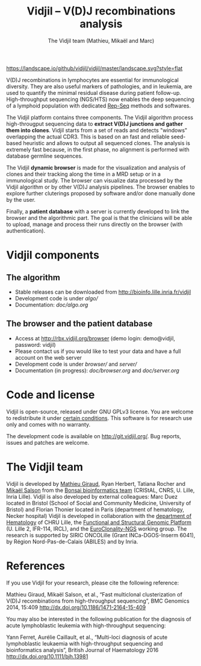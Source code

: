 #+TITLE: Vidjil -- V(D)J recombinations analysis
#+AUTHOR: The Vidjil team (Mathieu, Mikaël and Marc)

[[https://travis-ci.org/vidjil/vidjil][http://img.shields.io/travis/vidjil/vidjil.svg]]
[[http://opensource.org/licenses/GPL-3.0][http://img.shields.io/badge/license-GPLv3+-green.svg]]
[[https://landscape.io/github/vidjil/vidjil][https://landscape.io/github/vidjil/vidjil/master/landscape.svg?style=flat]]
# https://coveralls.io/r/vidjil/vidjil http://img.shields.io/coveralls/vidjil/vidjil.svg

# Vidjil -- V(D)J recombinations analysis -- [[http://www.vidjil.org]]
# Copyright (C) 2011-2016 by Bonsai bioinformatics at CRIStAL (UMR CNRS 9189, Université Lille) and Inria Lille
# [[contact@vidjil.org]]

V(D)J recombinations in lymphocytes are essential for immunological
diversity. They are also useful markers of pathologies, and in
leukemia, are used to quantify the minimal residual disease during
patient follow-up.
High-throughput sequencing (NGS/HTS) now enables the deep sequencing 
of a lymphoid population with dedicated [[http://omictools.com/rep-seq-c424-p1.html][Rep-Seq]] methods and softwares.

The Vidjil platform contains three components. The Vidjil algorithm
process high-througput sequencing data to *extract V(D)J
junctions and gather them into clones*. Vidjil starts 
from a set of reads and detects "windows" overlapping the actual CDR3.
This is based on an fast and reliable seed-based heuristic and allows
to output all sequenced clones. The analysis is extremely fast
because, in the first phase, no alignment is performed with database
germline sequences. 

The Vidjil *dynamic browser* is made for the visualization and
analysis of clones and their tracking along the time in a MRD setup or
in a immunological study. The browser can visualize data processed by
the Vidjil algorithm or by other V(D)J analysis pipelines.
The browser enables to explore further cluterings proposed
by software and/or done manually done by the user.

Finally, a *patient database* with a server
is currently developed to link the browser and the
algorithmic part. The goal is that the clinicians will be able to
upload, manage and process their runs directly on the browser (with
authentication).

* Vidjil components

** The algorithm

- Stable releases can be downloaded from http://bioinfo.lille.inria.fr/vidjil
- Development code is under [[algo/]]
- Documentation: [[doc/algo.org]]

** The browser and the patient database

- Access at http://rbx.vidjil.org/browser (demo login: demo@vidjil, password: vidjil)
- Please contact us if you would like to test your data and have a full account on the web server
- Development code is under [[browser/]] and [[server/]]
- Documentation (in progress): [[doc/browser.org]] and [[doc/server.org]]

* Code and license

Vidjil is open-source, released under GNU GPLv3 license. 
You are welcome to redistribute it under [[http://git.vidjil.org/blob/master/doc/LICENSE][certain conditions]]. 
This software is for research use only and comes with no warranty.

The development code is available on [[http://git.vidjil.org/]].
Bug reports, issues and patches are welcome.

* The Vidjil team

Vidjil is developed by [[http://cristal.univ-lille.fr/~giraud][Mathieu Giraud]], Ryan Herbert, Tatiana Rocher and  [[http://cristal.univ-lille.fr/~salson][Mikaël Salson]]
from the [[http://cristal.univ-lille.fr/bonsai][Bonsai bioinformatics team]] (CRIStAL, CNRS, U. Lille, Inria Lille).
Vidjil is also developed by external colleagues:
Marc Duez located in Bristol (School of Social and Community Medicine, University of Bristol)
and Florian Thonier located in Paris (department of hematology, Necker hospital)
Vidjil is developed in collaboration with 
the [[http://biologiepathologie.chru-lille.fr/organisation-fbp/91210.html][department of Hematology]] of CHRU Lille, 
the [[http://www.ircl.org/plate-forme-genomique.html][Functional and Structural Genomic Platform]] (U. Lille 2, IFR-114, IRCL), 
and the [[http://www.euroclonality.org/][EuroClonality-NGS]] working group.
The research is supported by SIRIC ONCOLille (Grant INCa-DGOS-Inserm 6041), by Région Nord-Pas-de-Calais (ABILES) and by Inria.

* References

If you use Vidjil for your research, please cite the following reference:

Mathieu Giraud, Mikaël Salson, et al.,
“Fast multiclonal clusterization of V(D)J recombinations from high-throughput sequencing”,
BMC Genomics 2014, 15:409 
[[http://dx.doi.org/10.1186/1471-2164-15-409]]

You may also be interested in the following publication for the diagnosis of
acute lymphoblastic leukemia with high-throughput sequencing:

Yann Ferret, Aurélie Caillault, et al., “Multi-loci diagnosis of acute
lymphoblastic leukaemia with high-throughput sequencing and bioinformatics
analysis”, British Journal of Haematology 2016
http://dx.doi.org/10.1111/bjh.13981
